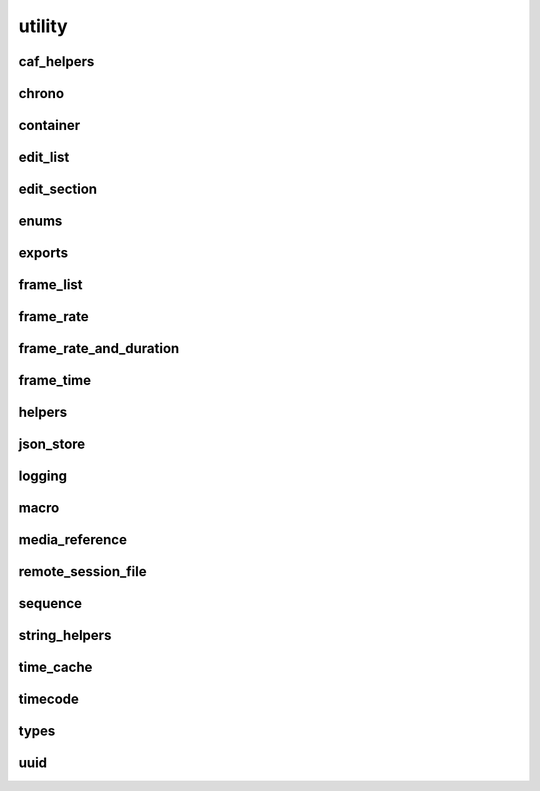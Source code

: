 .. _api_utility:

utility
*******

caf_helpers
===========
.. doxygenfile:: utility/caf_helpers.hpp
   :project: xStudio

chrono
======
.. doxygenfile:: utility/chrono.hpp
   :project: xStudio

container
=========
.. doxygenfile:: utility/container.hpp
   :project: xStudio

edit_list
=========
.. doxygenfile:: utility/edit_list.hpp
   :project: xStudio

edit_section
============
.. doxygenfile:: utility/edit_section.hpp
   :project: xStudio

enums
=====
.. doxygenfile:: utility/enums.hpp
   :project: xStudio

exports
=======
.. doxygenfile:: utility/exports.hpp
   :project: xStudio

frame_list
==========
.. doxygenfile:: utility/frame_list.hpp
   :project: xStudio

frame_rate
==========
.. doxygenfile:: utility/frame_rate.hpp
   :project: xStudio

frame_rate_and_duration
=======================
.. doxygenfile:: utility/frame_rate_and_duration.hpp
   :project: xStudio

frame_time
==========
.. doxygenfile:: utility/frame_time.hpp
   :project: xStudio

helpers
=======
.. doxygenfile:: utility/helpers.hpp
   :project: xStudio

json_store
==========
.. doxygenfile:: utility/json_store.hpp
   :project: xStudio

logging
=======
.. doxygenfile:: utility/logging.hpp
   :project: xStudio

macro
=====
.. doxygenfile:: utility/macro.hpp
   :project: xStudio

media_reference
===============
.. doxygenfile:: utility/media_reference.hpp
   :project: xStudio

remote_session_file
===================
.. doxygenfile:: utility/remote_session_file.hpp
   :project: xStudio

sequence
========
.. doxygenfile:: utility/sequence.hpp
   :project: xStudio

string_helpers
==============
.. doxygenfile:: utility/string_helpers.hpp
   :project: xStudio

time_cache
==========
.. doxygenfile:: utility/time_cache.hpp
   :project: xStudio

timecode
========
.. doxygenfile:: utility/timecode.hpp
   :project: xStudio

types
=====
.. doxygenfile:: utility/types.hpp
   :project: xStudio

uuid
====
.. doxygenfile:: utility/uuid.hpp
   :project: xStudio

